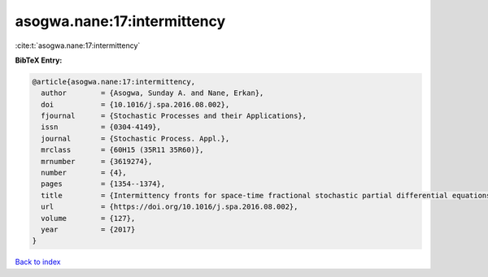 asogwa.nane:17:intermittency
============================

:cite:t:`asogwa.nane:17:intermittency`

**BibTeX Entry:**

.. code-block:: bibtex

   @article{asogwa.nane:17:intermittency,
     author        = {Asogwa, Sunday A. and Nane, Erkan},
     doi           = {10.1016/j.spa.2016.08.002},
     fjournal      = {Stochastic Processes and their Applications},
     issn          = {0304-4149},
     journal       = {Stochastic Process. Appl.},
     mrclass       = {60H15 (35R11 35R60)},
     mrnumber      = {3619274},
     number        = {4},
     pages         = {1354--1374},
     title         = {Intermittency fronts for space-time fractional stochastic partial differential equations in {$(d+1)$} dimensions},
     url           = {https://doi.org/10.1016/j.spa.2016.08.002},
     volume        = {127},
     year          = {2017}
   }

`Back to index <../By-Cite-Keys.html>`_
